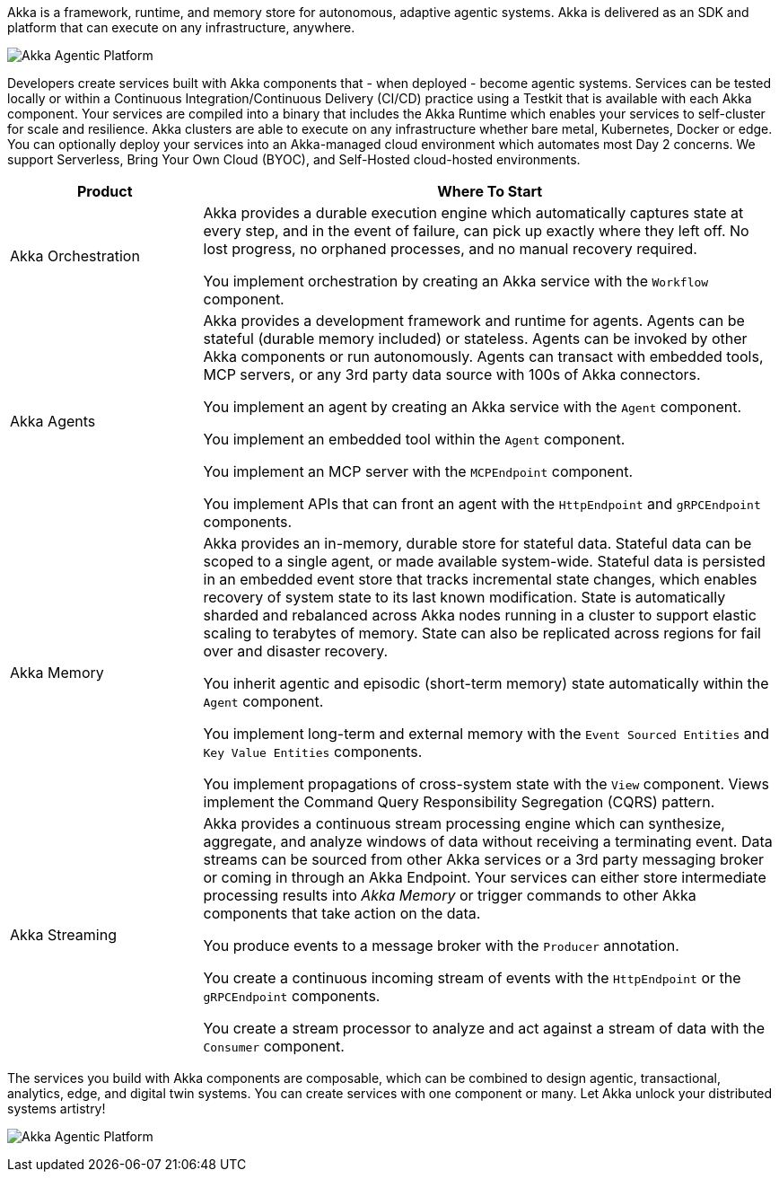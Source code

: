 Akka is a framework, runtime, and memory store for autonomous, adaptive agentic systems. Akka is delivered as an SDK and platform that can execute on any infrastructure, anywhere.

image:concepts:akka-agentic-platform.png[Akka Agentic Platform]

Developers create services built with Akka components that - when deployed - become agentic systems. Services can be tested locally or within a Continuous Integration/Continuous Delivery (CI/CD) practice using a Testkit that is available with each Akka component. Your services are compiled into a binary that includes the Akka Runtime which enables your services to self-cluster for scale and resilience. Akka clusters are able to execute on any infrastructure whether bare metal, Kubernetes, Docker or edge. You can optionally deploy your services into an Akka-managed cloud environment which automates most Day 2 concerns. We support Serverless, Bring Your Own Cloud (BYOC), and Self-Hosted cloud-hosted environments.

[cols="1,3", options="header"]
|===
|Product |Where To Start

|Akka Orchestration
|Akka provides a durable execution engine which automatically captures state at every step, and in the event of failure, can pick up exactly where they left off. No lost progress, no orphaned processes, and no manual recovery required.

You implement orchestration by creating an Akka service with the `Workflow` component.

|Akka Agents
|Akka provides a development framework and runtime for agents. Agents can be stateful (durable memory included) or stateless. Agents can be invoked by other Akka components or run autonomously. Agents can transact with embedded tools, MCP servers, or any 3rd party data source with 100s of Akka connectors.

You implement an agent by creating an Akka service with the `Agent` component.

You implement an embedded tool within the `Agent` component.

You implement an MCP server with the `MCPEndpoint` component.

You implement APIs that can front an agent with the `HttpEndpoint` and `gRPCEndpoint` components.

|Akka Memory
|Akka provides an in-memory, durable store for stateful data. Stateful data can be scoped to a single agent, or made available system-wide. Stateful data is persisted in an embedded event store that tracks incremental state changes, which enables recovery of system state to its last known modification. State is automatically sharded and rebalanced across Akka nodes running in a cluster to support elastic scaling to terabytes of memory. State can also be replicated across regions for fail over and disaster recovery.

You inherit agentic and episodic (short-term memory) state automatically within the `Agent` component.

You implement long-term and external memory with the `Event Sourced Entities` and `Key Value Entities` components.

You implement propagations of cross-system state with the `View` component. Views implement the Command Query Responsibility Segregation (CQRS) pattern.

|Akka Streaming
|Akka provides a continuous stream processing engine which can synthesize, aggregate, and analyze windows of data without receiving a terminating event. Data streams can be sourced from other Akka services or a 3rd party messaging broker or coming in through an Akka Endpoint. Your services can either store intermediate processing results into _Akka Memory_ or trigger commands to other Akka components that take action on the data.

You produce events to a message broker with the `Producer` annotation.

You create a continuous incoming stream of events with the `HttpEndpoint` or the `gRPCEndpoint` components.

You create a stream processor to analyze and act against a stream of data with the `Consumer` component.
|===

The services you build with Akka components are composable, which can be combined to design agentic, transactional, analytics, edge, and digital twin systems. You can create services with one component or many. Let Akka unlock your distributed systems artistry!

image:concepts:component-composition.png[Akka Agentic Platform]

